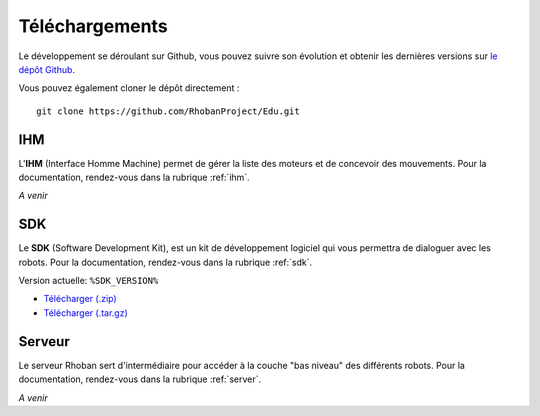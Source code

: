 
.. _telechargements:

Téléchargements
===============

Le développement se déroulant sur Github, vous pouvez suivre son évolution et
obtenir les dernières versions sur `le dépôt Github <https://github.com/RhobanProject/Edu>`_.

Vous pouvez également cloner le dépôt directement : ::

    git clone https://github.com/RhobanProject/Edu.git

IHM
~~~

L'**IHM** (Interface Homme Machine) permet de gérer la liste des
moteurs et de concevoir des mouvements. Pour la documentation, rendez-vous dans
la rubrique :ref:`ihm`.

*A venir*

SDK
~~~

Le **SDK** (Software Development Kit), est un kit de développement logiciel qui 
vous permettra de dialoguer avec les robots.  Pour la documentation, rendez-vous
dans la rubrique :ref:`sdk`.

Version actuelle: ``%SDK_VERSION%``

* `Télécharger (.zip) <%SDK_ZIP%>`_
* `Télécharger (.tar.gz) <%SDK_TGZ%>`_

Serveur
~~~~~~~~~~~~~

Le serveur Rhoban sert d'intermédiaire pour accéder à la couche "bas niveau" des
différents robots. Pour la documentation, rendez-vous dans la rubrique :ref:`server`.

*A venir*
